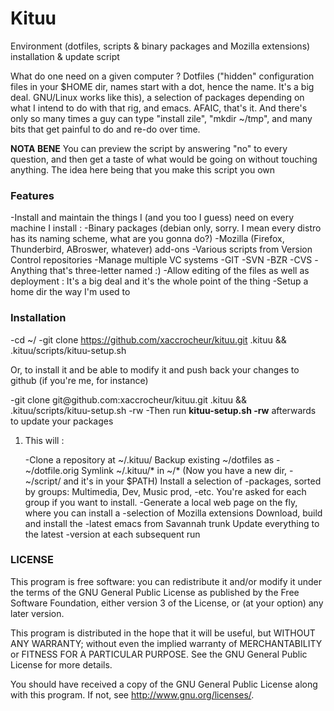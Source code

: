 * Kituu

****  Environment (dotfiles, scripts & binary packages and Mozilla extensions) installation & update script

What do one need on a given computer ? Dotfiles ("hidden"
configuration files in your $HOME dir, names start with a dot, hence
the name. It's a big deal. GNU/Linux works like this), a selection of
packages depending on what I intend to do with that rig, and
emacs. AFAIC, that's it. And there's only so many times a guy can type
"install zile", "mkdir ~/tmp", and many bits that get painful to do
and re-do over time.

*NOTA BENE* You can preview the script by answering "no" to every
 question, and then get a taste of what would be going on without
 touching anything. The idea here being that you make this script you
 own

*** Features
   -Install and maintain the things I (and you too I guess) need on every machine I install :
     -Binary packages (debian only, sorry. I mean every distro has its naming scheme, what are you gonna do?)
     -Mozilla (Firefox, Thunderbird, ABroswer, whatever) add-ons
     -Various scripts from Version Control repositories
   -Manage multiple VC systems 
     -GIT
     -SVN
     -BZR
     -CVS
     -Anything that's three-letter named :)
   -Allow editing of the files as well as deployment : It's a big deal and it's the whole point of the thing
   -Setup a home dir the way I'm used to

*** Installation
    -cd ~/
    -git clone https://github.com/xaccrocheur/kituu.git .kituu && .kituu/scripts/kituu-setup.sh

    Or, to install it and be able to modify it and push back your changes to github (if you're me, for instance)

    -git clone git@github.com:xaccrocheur/kituu.git .kituu && .kituu/scripts/kituu-setup.sh -rw
    -Then run *kituu-setup.sh -rw* afterwards to update your packages

**** This will :
    -Clone a repository at ~/.kituu/ Backup existing ~/dotfiles as
    -~/dotfile.orig Symlink ~/.kituu/* in ~/* (Now you have a new dir,
    -~/script/ and it's in your $PATH) Install a selection of
    -packages, sorted by groups: Multimedia, Dev, Music prod,
    -etc. You're asked for each group if you want to install.
    -Generate a local web page on the fly, where you can install a
    -selection of Mozilla extensions Download, build and install the
    -latest emacs from Savannah trunk Update everything to the latest
    -version at each subsequent run

*** LICENSE
    This program is free software: you can redistribute it and/or modify
    it under the terms of the GNU General Public License as published by
    the Free Software Foundation, either version 3 of the License, or
    (at your option) any later version.

    This program is distributed in the hope that it will be useful,
    but WITHOUT ANY WARRANTY; without even the implied warranty of
    MERCHANTABILITY or FITNESS FOR A PARTICULAR PURPOSE.  See the
    GNU General Public License for more details.

    You should have received a copy of the GNU General Public License
    along with this program.  If not, see <http://www.gnu.org/licenses/>.
